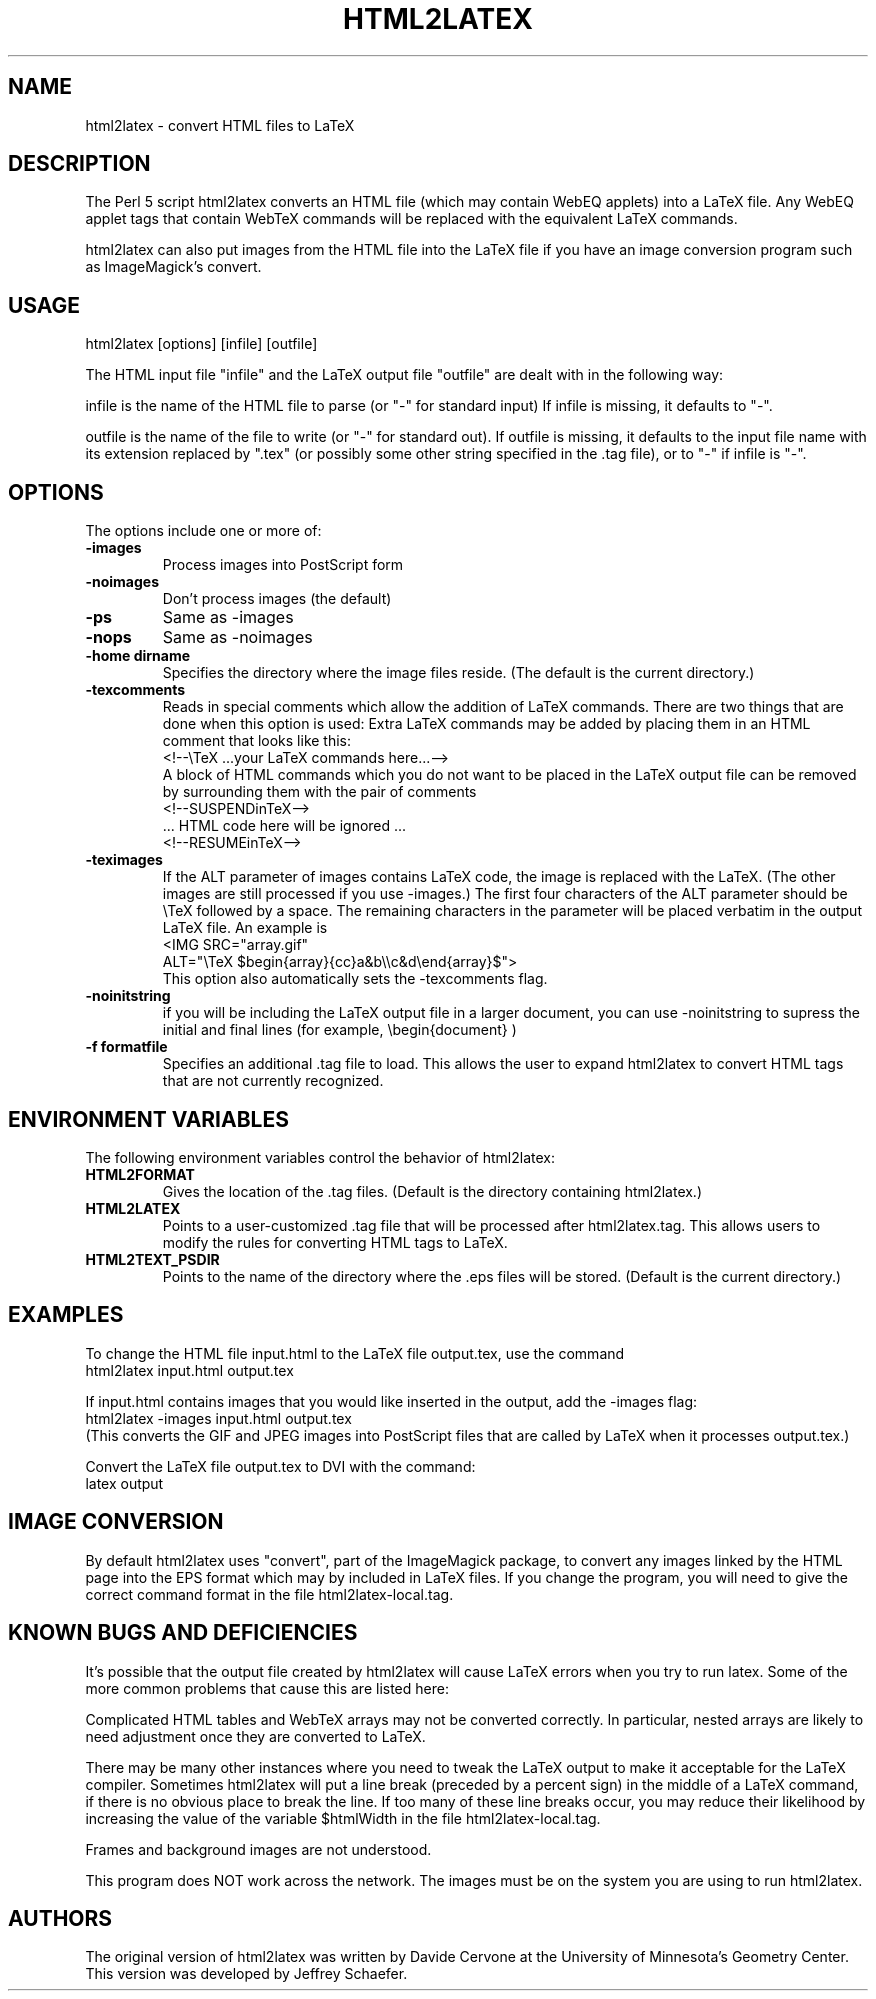 .TH HTML2LATEX 1 "November 1998"
.SH NAME
html2latex \- convert HTML files to LaTeX
.SH DESCRIPTION
The Perl 5 script html2latex converts an HTML file (which may contain WebEQ
applets) into a LaTeX file.  Any WebEQ applet tags that contain WebTeX
commands will be replaced with the equivalent LaTeX commands. 

html2latex can also put images from the HTML file into the LaTeX file if you
have an image conversion program such as ImageMagick's convert. 
.SH USAGE
html2latex [options] [infile] [outfile] 

The HTML input file "infile" and the LaTeX output file "outfile" are dealt
with in the following way: 

infile is the name of the HTML file to parse (or "-" for  standard input)  
If infile is missing, it defaults to "-".  

outfile is the name of the file to write (or "-" for standard out).  
If outfile is missing, it defaults to the input file name with  its extension
replaced by ".tex" (or possibly some other string  specified in the .tag
file), or to "-" if infile is "-". 
.SH OPTIONS
The options include one or more of:
.TP
.B \-images  
Process images into PostScript form 
.TP
.B \-noimages  
Don't process images (the default) 
.TP
.B \-ps  
Same as -images 
.TP
.B \-nops  
Same as -noimages 
.TP
.B \-home dirname 
Specifies the directory where the image files reside.  (The default is the
current directory.) 
.TP
.B \-texcomments  
Reads in special comments which allow  the addition of LaTeX commands.  There
are two things that are done when this option is used: 
Extra LaTeX commands may be added by placing them in an HTML comment that
looks like this:
.br 
<!--\\TeX ...your LaTeX commands here...-->
.br
A block of HTML commands which you do not want to be placed in the LaTeX
output file can be removed by surrounding them with the pair of comments
.br 
<!--SUSPENDinTeX-->
.br
.pp
  ... HTML code here will be ignored ...
.pp
.br
<!--RESUMEinTeX-->
.TP
.B \-teximages  
If the ALT parameter of images contains LaTeX code,  the image is replaced
with the LaTeX. (The other images are still processed if you  use -images.)
The first four characters of the ALT parameter should be \\TeX followed by a
space.  The remaining characters in the parameter will be placed verbatim in
the output LaTeX file. An example is 
.br
.pp
<IMG SRC="array.gif"
.br
   ALT="\\TeX $begin{array}{cc}a&b\\\\c&d\\end{array}$">
.pp
.br
This option also automatically sets the -texcomments flag. 
.TP
.B \-noinitstring 
if you will be including the LaTeX output file  in a larger document, you can
use -noinitstring  to supress the initial and final lines  (for example,
\\begin{document} ) 
.TP
.B \-f formatfile 
Specifies an additional .tag file to load.  This allows the user to expand
html2latex to convert HTML tags that are not currently recognized.
 
.SH ENVIRONMENT VARIABLES
The following environment variables control the behavior of html2latex: 
.TP
.B HTML2FORMAT
Gives the location of the .tag files. (Default is the directory containing
html2latex.) 
.TP
.B HTML2LATEX 
Points to a user-customized .tag file that will be processed after
html2latex.tag.  This allows users to modify the rules for converting HTML
tags to LaTeX. 
.TP
.B HTML2TEXT_PSDIR 
Points to the name of the directory where the .eps files will be stored.
(Default is the current directory.) 

.SH EXAMPLES
To change the HTML file input.html to the LaTeX file output.tex, use the
command
.pp 
        html2latex input.html output.tex
.pp

If input.html contains images that you would like inserted in the output, add
the \-images flag:
.pp 
        html2latex -images input.html output.tex
.pp
.br
(This converts the GIF and JPEG images into PostScript files that are called
by LaTeX when it processes output.tex.) 
.P
Convert the LaTeX file output.tex to DVI with the command:
.pp 
        latex output 
.P
.SH IMAGE CONVERSION
By default html2latex uses "convert", part of the ImageMagick package, to
convert any images linked by the HTML page into the EPS format which may by
included in LaTeX files.  If you change the program, you will need to give
the correct command format in the file html2latex-local.tag.
.SH KNOWN BUGS AND DEFICIENCIES
It's possible that the output file created by html2latex will cause LaTeX
errors when you try to run latex. Some of the more common problems that
cause this are listed here: 

Complicated HTML tables and WebTeX arrays may not be converted correctly. In
particular, nested arrays are likely to need adjustment once they are
converted to LaTeX. 

There may be many other instances where you need to tweak the LaTeX output to
make it acceptable for the LaTeX compiler.  Sometimes html2latex will put a
line break (preceded by a percent sign) in the middle of a LaTeX command, if
there is no obvious place to break the line.  If too many of these line breaks
occur, you may reduce their likelihood by increasing the value of the variable
$htmlWidth in the file html2latex-local.tag. 

Frames and background images are not understood.  

This program does NOT work across the network.  The images must be on the
system you are using to run html2latex.
.SH AUTHORS
The original version of html2latex was written by Davide Cervone at the
University of Minnesota's Geometry Center.  This version was developed by
Jeffrey Schaefer.
  

  
